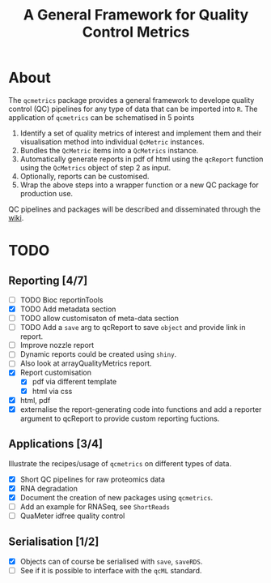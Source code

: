 #+TITLE: A General Framework for Quality Control Metrics

* About 

The =qcmetrics= package provides a general framework to develope
quality control (QC) pipelines for any type of data that can be
imported into =R=. The application of =qcmetrics= can be schematised
in 5 points

1. Identify a set of quality metrics of interest and implement them
   and their visualisation method into individual =QcMetric=
   instances.
2. Bundles the =QcMetric= items into a =QcMetrics= instance. 
3. Automatically generate reports in pdf of html using the =qcReport=
   function using the =QcMetrics= object of step 2 as input.
4. Optionally, reports can be customised. 
5. Wrap the above steps into a wrapper function or a new QC package
   for production use.

QC pipelines and packages will be described and disseminated through the [[https://github.com/lgatto/qcmetrics/wiki][wiki]].

* TODO

** Reporting [4/7]
- [ ] TODO Bioc reportinTools
- [X] TODO Add metadata section
- [ ] TODO allow customisaton of meta-data section
- [ ] TODO Add a =save= arg to qcReport to save =object= and provide link in report.
- [ ] Improve nozzle report
- [ ] Dynamic reports could be created using =shiny=.
- [ ] Also look at arrayQualityMetrics report.
- [X] Report customisation
  - [X] pdf via different template 
  - [X] html via css
- [X] html, pdf
- [X] externalise the report-generating code into functions and 
      add a reporter argument to qcReport to provide custom reporting fuctions.

** Applications [3/4]
Illustrate the recipes/usage of =qcmetrics= on different types of data. 
- [X] Short QC pipelines for raw proteomics data
- [X] RNA degradation
- [X] Document the creation of new packages using =qcmetrics=.
- [ ] Add an example for RNASeq, see =ShortReads=
- [ ] QuaMeter idfree quality control

** Serialisation [1/2] 
- [X] Objects can of course be serialised with =save=, =saveRDS=.
- [ ] See if it is possible to interface with the =qcML= standard.


